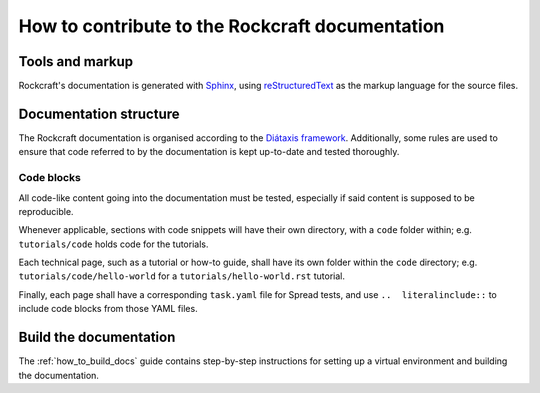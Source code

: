 ************************************************
How to contribute to the Rockcraft documentation
************************************************

Tools and markup
----------------

Rockcraft's documentation is generated with Sphinx_, using reStructuredText_
as the markup language for the source files.

Documentation structure
-----------------------

The Rockcraft documentation is organised according to the `Diátaxis framework`_.
Additionally, some rules are used to ensure that code referred to by the
documentation is kept up-to-date and tested thoroughly.

Code blocks
~~~~~~~~~~~

All code-like content going into the documentation must be tested, especially if
said content is supposed to be reproducible.

Whenever applicable, sections with code snippets will have their own directory,
with a ``code`` folder within; e.g. ``tutorials/code`` holds code for the
tutorials.

Each technical page, such as a tutorial or how-to guide, shall have its own
folder within the ``code`` directory; e.g. ``tutorials/code/hello-world`` for
a ``tutorials/hello-world.rst`` tutorial.

Finally, each page shall have a corresponding ``task.yaml`` file for Spread
tests, and use ``..  literalinclude::`` to include code blocks from those YAML
files.

Build the documentation
-----------------------

The :ref:`how_to_build_docs` guide contains step-by-step instructions for
setting up a virtual environment and building the documentation.

.. _`Diátaxis framework`: https://diataxis.fr
.. _Sphinx: https://www.sphinx-doc.org
.. _reStructuredText: https://www.sphinx-doc.org/en/master/usage/restructuredtext/index.html

